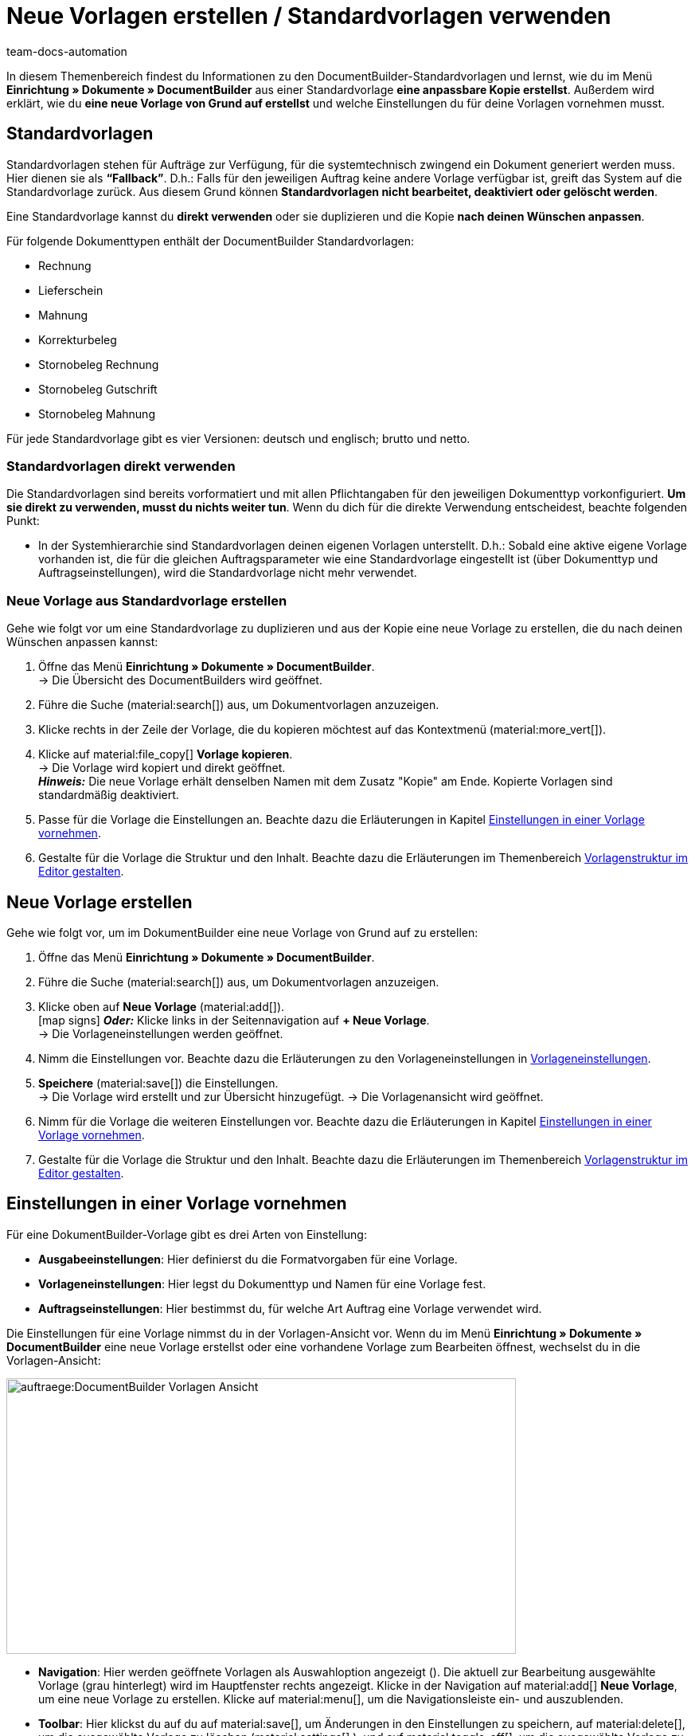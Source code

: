 = Neue Vorlagen erstellen / Standardvorlagen verwenden
:keywords: DocumentBuilder vorbereitende Einstellungen vornehmen, document builder, DokumentBuilder, Dokument Builder, Dokumente erstellen, Auftragsdokumente erstellen, 
:author: team-docs-automation
:description: Erfahre, wie du .

////
TODO: Keywords ändern; description ergänzen; Seiten einkopieren
////

In diesem Themenbereich findest du Informationen zu den DocumentBuilder-Standardvorlagen und lernst, wie du im Menü *Einrichtung » Dokumente » DocumentBuilder* aus einer Standardvorlage *eine anpassbare Kopie erstellst*. Außerdem wird erklärt, wie du *eine neue Vorlage von Grund auf erstellst* und welche Einstellungen du für deine Vorlagen vornehmen musst.



[#Standardvorlagen]
== Standardvorlagen

Standardvorlagen stehen für Aufträge zur Verfügung, für die systemtechnisch zwingend ein Dokument generiert werden muss. Hier dienen sie als *“Fallback”*. D.h.: Falls für den jeweiligen Auftrag keine andere Vorlage verfügbar ist, greift das System auf die Standardvorlage zurück. Aus diesem Grund können *Standardvorlagen nicht bearbeitet, deaktiviert oder gelöscht werden*.

Eine Standardvorlage kannst du *direkt verwenden* oder sie duplizieren und die Kopie *nach deinen Wünschen anpassen*.

Für folgende Dokumenttypen enthält der DocumentBuilder Standardvorlagen: 

* Rechnung
* Lieferschein
* Mahnung
* Korrekturbeleg
* Stornobeleg Rechnung
* Stornobeleg Gutschrift
* Stornobeleg Mahnung

Für jede Standardvorlage gibt es vier Versionen: deutsch und englisch; brutto und netto.

[#Standardvorlagen direkt verwenden]
=== Standardvorlagen direkt verwenden 

Die Standardvorlagen sind bereits vorformatiert und mit allen Pflichtangaben für den jeweiligen Dokumenttyp vorkonfiguriert. *Um sie direkt zu verwenden, musst du nichts weiter tun*. Wenn du dich für die direkte Verwendung entscheidest, beachte folgenden Punkt: 

* In der Systemhierarchie sind Standardvorlagen deinen eigenen Vorlagen unterstellt. D.h.: Sobald eine aktive eigene Vorlage vorhanden ist, die für die gleichen Auftragsparameter wie eine Standardvorlage eingestellt ist (über Dokumenttyp und Auftragseinstellungen), wird die Standardvorlage nicht mehr verwendet.

[#Neue Vorlage aus Standardvorlage erstellen]
=== Neue Vorlage aus Standardvorlage erstellen

Gehe wie folgt vor um eine Standardvorlage zu duplizieren und aus der Kopie eine neue Vorlage zu erstellen, die du nach deinen Wünschen anpassen kannst:

[.instruction]

. Öffne das Menü *Einrichtung » Dokumente » DocumentBuilder*. +
→ Die Übersicht des DocumentBuilders wird geöffnet.
. Führe die Suche (material:search[]) aus, um Dokumentvorlagen anzuzeigen.
. Klicke rechts in der Zeile der Vorlage, die du kopieren möchtest auf das Kontextmenü (material:more_vert[]).
. Klicke auf material:file_copy[] *Vorlage kopieren*. +
→ Die Vorlage wird kopiert und direkt geöffnet. +
*_Hinweis:_* Die neue Vorlage erhält denselben Namen mit dem Zusatz "Kopie" am Ende. Kopierte Vorlagen sind standardmäßig deaktiviert.
. Passe für die Vorlage die Einstellungen an. Beachte dazu die Erläuterungen in Kapitel
xref:auftraege:documentbuilder-vorlage-erstellen.adoc#Einstellungen-in-Vorlage-vornehmen[Einstellungen in einer Vorlage vornehmen].
. Gestalte für die Vorlage die Struktur und den Inhalt. Beachte dazu die Erläuterungen im Themenbereich xref:auftraege:documentbuilder-vorlagenstrukur-gestalten[Vorlagenstruktur im Editor gestalten].


[#Neue Vorlage erstellen]
== Neue Vorlage erstellen

Gehe wie folgt vor, um im DokumentBuilder eine neue Vorlage von Grund auf zu erstellen:

[.instruction]

. Öffne das Menü *Einrichtung » Dokumente » DocumentBuilder*.
. Führe die Suche (material:search[]) aus, um Dokumentvorlagen anzuzeigen.
. Klicke oben auf *Neue Vorlage* (material:add[]). +
icon:map-signs[] *_Oder:_* Klicke links in der Seitennavigation auf *+ Neue Vorlage*. +
→ Die Vorlageneinstellungen werden geöffnet.
. Nimm die Einstellungen vor. Beachte dazu die Erläuterungen zu den Vorlageneinstellungen in <<Tabelle-Vorlageneinstellungen>>.
. *Speichere* (material:save[]) die Einstellungen. +
→ Die Vorlage wird erstellt und zur Übersicht hinzugefügt.
→ Die Vorlagenansicht wird geöffnet.
. Nimm für die Vorlage die weiteren Einstellungen vor. Beachte dazu die Erläuterungen in Kapitel
xref:auftraege:documentbuilder-vorlage-erstellen.adoc#Einstellungen-in-Vorlage-vornehmen[Einstellungen in einer Vorlage vornehmen].
. Gestalte für die Vorlage die Struktur und den Inhalt. Beachte dazu die Erläuterungen im Themenbereich xref:auftraege:documentbuilder-vorlagenstrukur-gestalten[Vorlagenstruktur im Editor gestalten].


[#Einstellungen-in-Vorlage-vornehmen]
== Einstellungen in einer Vorlage vornehmen

Für eine DokumentBuilder-Vorlage gibt es drei Arten von Einstellung:

* *Ausgabeeinstellungen*: Hier definierst du die Formatvorgaben für eine Vorlage.
* *Vorlageneinstellungen*: Hier legst du Dokumenttyp und Namen für eine Vorlage fest.
* *Auftragseinstellungen*: Hier bestimmst du, für welche Art Auftrag eine Vorlage verwendet wird.

Die Einstellungen für eine Vorlage nimmst du in der Vorlagen-Ansicht vor. Wenn du im Menü *Einrichtung » Dokumente » DocumentBuilder* eine neue Vorlage erstellst oder eine vorhandene Vorlage zum Bearbeiten öffnest, wechselst du in die Vorlagen-Ansicht:

image::auftraege:DocumentBuilder_Vorlagen-Ansicht.png[width=640, height=346]


* *Navigation*: Hier werden geöffnete Vorlagen als Auswahloption angezeigt (). Die aktuell zur Bearbeitung ausgewählte Vorlage (grau hinterlegt) wird im Hauptfenster rechts angezeigt. Klicke in der Navigation auf material:add[] *Neue Vorlage*, um eine neue Vorlage zu erstellen. Klicke auf material:menu[], um die Navigationsleiste ein- und auszublenden.

* *Toolbar*: Hier klickst du auf du auf material:save[], um Änderungen in den Einstellungen zu speichern, auf material:delete[], um die ausgewählte Vorlage zu löschen (material:settings[] ), und auf material:toggle_off[], um die ausgewählte Vorlage zu *aktivieren oder deaktivieren*. 
Hinweis: Um eine Vorlage zu bearbeiten, muss diese deaktiviert sein. Sobald eine Vorlage aktiv ist, steht sie für Aufträge zur Verfügung und lässt sich nicht bearbeiten.
material:more_vert[], um die Vorlage zu kopieren oder exportieren.

* *Hauptfenster*: Hier erscheint die aktuell in der Navigation ausgewählte Vorlage.



** *Übersicht*: Wenn du eine Suche ausführst(material:manage_search[]), siehst du hier die Ergebnisse in einer Übersicht. Die Übersicht liefert auf einen Blick Informationen zu den gefundenen Vorlagen. Über das Kontextmenü (material:more_vert[]), das sich rechts in der Zeile einer Vorlage befindet, kannst du die jeweilige Vorlage *aktivieren* oder *deaktivieren*, *löschen*, *kopieren* oder *exportieren*. Über (Kasten-Symbol) wählst du Vorlagen aus, um sie (auch gruppenweise) zu öffnen oder zu löschen. . 
** *Detailansicht*: Wenn du eine Vorlage in der Übersicht öffnest oder in der Navigation auswählst, erscheint sie hier zur Ansicht oder Bearbeitung.



[#ausgabeeinstellungen-festlegen]
== Ausgabeeinstellungen vornehmen

Über die Ausgabeeinstellungen definierst du die Formatvorgaben für eine Vorlage.

Gehe wie folgt vor, um die Ausgabeeinstellungen vorzunehmen:

[.instruction]
Ausgabeeinstellungen festlegen:

. Öffne die Vorlage, die du einstellen willst (über das Menü das Menü *Einrichtung » Dokumente » DocumentBuilder*).
. Klicke oben in der Vorlagenstruktur auf *Ausgabeeinstellungen* (material:settings[]).
→ Das Fenster mit den verfügbaren Ausgabeeinstellungen wird geöffnet.
. Nimm die Einstellungen vor. Beachte dazu die Erläuterungen in <<#table-output-settings>>.
. *Speichere* (material:save[role=skyBlue]) die Einstellungen.

[[table-output-settings]]
[cols="1,3"]
.Ausgabeeinstellungen
|===
|Einstellung |Erläuterung

| *Format*
|Wähle das Format für die Vorlage. Die folgenden Formate stehen dir zur Verfügung: *US Letter*, *US Legal*, *US Tabloid*, *A0*, *A1*, *A2*, *A3*, *A4*, *A5*, *A6*, *Benutzerdefiniert*.

| *Ausrichtung*
|Wähle die Ausrichtung *Hochformat* oder *Querformat*.

| *Schriftart*
|Wähle zwischen den Schriftarten *Arial*, *Times new roman*, *Helvetica* und *Courier*.

| *Schriftgröße*
|Wähle eine Schriftgröße aus der Dropdown-Liste.

| *Breite (mm)*
|Gib die Breite der Vorlage in mm ein.

| *Höhe (mm)*
|Gib die Höhe der Vorlage in mm ein.

| *Rand oben (mm)*
|Gib den oberen Rand der Vorlage in mm ein.

| *Rand unten (mm)*
|Gib den unteren Rand der Vorlage in mm ein.

| *Rand links (mm)*
|Gib den linken Rand der Vorlage in mm ein.

| *Rand rechts (mm)*
|Gib den rechten Rand der Vorlage in mm ein.

| *Format Menge*
a|Wähle, in welchem Format die Menge angezeigt werden soll. Dafür stehen dir die folgenden Optionen zur Verfügung: +

* Systemstandard (Sprache des Auftrags) +
*_Hinweis:_* Wenn die Sprache des Auftrags *Deutsch* ist, wird standardmäßig die Option *Punkt als Dezimaltrennzeichen* verwendet. Für alle anderen Sprachen wird standardmäßig die Option *Komma als Dezimaltrennzeichen* verwendet. +
* Komma als Dezimaltrennzeichen (z.B. 12,003.67)
* Punkt als Dezimaltrennzeichen (z.B. 12.003,67) +

| *Datumsformat*
a|Wähle, in welchem Format das Datum angezeigt werden soll. Dafür stehen dir die folgenden Optionen zur Verfügung. +

* Systemstandard (Sprache des Auftrags) +
*_Hinweis:_* Wenn die Sprache des Auftrags Deutsch ist, wird standardmäßig das Format *dd.mm.yyyy* verwendet. Für alle anderen Sprachen wird standardmäßig das Format *dd-mm-yy* verwendet.
* dd.mm.yyyy
* dd-mm-yy
* dd/mm/yyyy
* mm-dd-yyyy
* yyyy-mm-dd

| *Dateiformat*
|Wähle, welches Format die generierte Datei haben soll. Zur Auswahl stehen die Optionen *PDF*, *PDF/A3* und *XML*.

| *Kopfzeile anzeigen*
|Aktiviere die Umschaltfläche (material:toggle_on[role=skyBlue]), um die Kopfzeile anzuzeigen.

| *Fußzeile anzeigen*
|Aktiviere die Umschaltfläche (material:toggle_on[role=skyBlue]), um die Fußzeile anzuzeigen.

| *PDF-Hintergrund hochladen*
|Wähle eine Datei (material:more_horiz[]), die du als PDF-Hintergrund der Vorlage nutzen möchtest und lade sie hoch. Der gewählte Hintergrund wird anschließend in der PDF-Vorschau angezeigt. Bei Bedarf kannst du den gewählten Hintergrund auch wieder löschen (material:delete[]). +
*_Hinweis:_* Es kann lediglich ein Hintergrund hochgeladen werden.

|===

[#Vorlageneinstellungen vornehmen]
== Vorlageneinstellungen vornehmen

Über die Vorlageninstellungen legst du für eine Vorlage den Dokumenttyp, die Namen, sowie bei Bedarf die Tags fest. Wenn du eine neue Vorlage erstellst, wirst du automatisch aufgefordert, die Vorlageneinstellungen vorzunehmen.

Gehe wie folgt vor, um die Vorlageneinstellungen für eine bestehende Vorlage anzupassen:

[.instruction]
Vorlageninstellungen vornehmen:

. Öffne die Vorlage, die du einstellen willst (über das Menü das Menü *Einrichtung » Dokumente » DocumentBuilder*).
. Oben rechts im Hauptfenster sind die *Vorlageneinstellungen*.
. Nimm die Einstellungen vor. Beachte dazu die Erläuterungen in <<#table-Vorlageneinstellungen>>.
. *Speichere* (material:save[role=skyBlue]) die Einstellungen.



[[Tabelle-Vorlageneinstellungen]]
.Vorlageneinstellungen
[cols="1,3"]
|===
|Einstellung |Erläuterung

| *Dokumenttyp*
|Wähle einen Dokumenttyp aus der Dropdown-Liste,
um zu definieren, für welchen Auftragstyp die Vorlage verwendet wird. +
Dies ist ein Pflichtfeld.

*_Hinweis:_* Eine Besonderheit bildet das benutzerdefinierte Auftragsdokument: WEITERE INFO, LINK?
////
TODO: Benutzerdefinierte Auftragsdokument beschreiben!
////
| *Vorlagenname*
|Gib einen Namen für die Vorlage ein. (Dieser Name ist nur 
intern sichtbar). +
Dies ist ein Pflichtfeld.

| *Dateiname*
|Definiere das Muster für den dynamischen Dateinamen, das jedes über die Vorlage generierte Dokument automatisch erhält. Dieser Name ist auch für Empfänger:innen der Dokumente sichtbar. 
Für das Namensmuster kannst du eigene Angaben sowie Variablen aus der Dropdown-Liste nutzen. 
. +

Die Variable *$documentNumber* ist die einzige Pflichtkomponente für den Dateinamen.

*_Hinweis:_* Für eigene Angaben im Dateinamen sind nur alphanumerische Zeichen, Sonderzeichen wie - _ ( ) und Umlaute erlaubt.


|===

[#Auftragseinstellungen vornehmen]
== Auftragseinstellungen vornehmen

In den Auftragseinstellungen legst du über Dropdown-Listen fest, für welche Art Auftrag eine Vorlage verwendet wird. Sobald die Vorlage aktiviert ist, wird das System sie nur für die Aufträge nutzen, deren Parameter mit den festgelegten Auftragseinstellungen übereinstimmen.

Gehe wie folgt vor, um die Vorlageneinstellungen für eine bestehende Vorlage anzupassen:

[.instruction]

. Öffne die Vorlage, die du einstellen willst (über das Menü *Einrichtung » Dokumente » DocumentBuilder*).
. Oben rechts im Hauptfenster sind die *Auftragseinstellungen*.
. Nimm die Einstellungen vor. Beachte dazu die Erläuterungen in <<#table-Vorlageneinstellungen>>.
. *Speichere* (material:save[role=skyBlue]) die Einstellungen.

[[Tabelle-Auftragseinstellungen]]
Auftragseinstellungen
[cols="1,3"]
|===
|Einstellung |Erläuterung

2+^|Auftragseinstellungen

| *Sprache*
|Wähle eine oder mehrere Sprachen aus der Dropdown-Liste, die für das Auftragsdokument verwendet werden sollen.

| *Standort*
|Wähle einen oder mehrere Standorte aus der Dropdown-Liste, die für das Auftragsdokument verwendet werden sollen.

| *Herkunft*
|Wähle eine oder mehrere Herkünfte aus der Dropdown-Liste, die für das Auftragsdokument verwendet werden sollen. +
*_Hinweis:_* Es werden nur aktive Herkünfte angezeigt. Weitere Informationen dazu findest du auf der Handbuchseite xref:auftraege:auftragsherkunft.adoc#[Auftragsherkunft].

| *Zahlungsart*
|Wähle eine oder mehrere Zahlungsarten aus der Dropdown-Liste, die für das Auftragsdokument verwendet werden sollen.

| *Lieferland*
|Wähle ein oder mehrere Lieferländer aus der Dropdown-Liste, die für das Auftragsdokument verwendet werden sollen.

| *Netto/Brutto*
|Wähle Netto und/oder Brutto aus der Dropdown-Liste, um diese Einstellung für das Auftragsdokument zu verwenden.

| *Kundenklasse*
|Wähle eine oder mehrere Kundenklassen aus der Dropdown-Liste, die für das Auftragsdokument verwendet werden sollen.

|===
